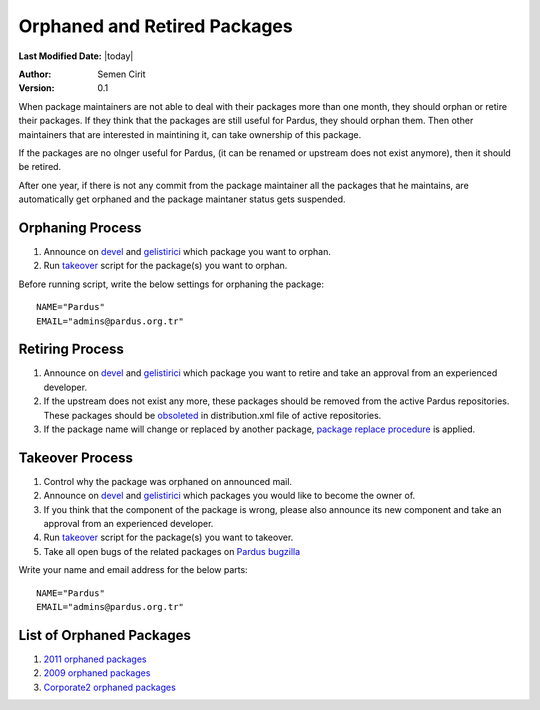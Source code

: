 .. _orphaned packages:

Orphaned and Retired Packages
=============================

**Last Modified Date:** |today|

:Author: Semen Cirit

:Version: 0.1


When package maintainers are not able to deal with their packages more than one
month, they should orphan or retire their packages. If they think that the packages
are still useful for Pardus, they should orphan them. Then other maintainers that
are interested in maintining it, can take ownership of this package.

If the packages are no olnger useful for Pardus, (it can be renamed or upstream
does not exist anymore), then it should be retired.

After one year, if there is not any commit from the package maintainer all the
packages that he maintains, are automatically get orphaned and the package
maintaner status gets suspended.

Orphaning Process
-----------------

#. Announce on devel_ and gelistirici_ which package you want to orphan.
#. Run takeover_ script for the package(s) you want to orphan.

Before running script, write the below settings for orphaning the package::

    NAME="Pardus"
    EMAIL="admins@pardus.org.tr"


Retiring Process
----------------

#. Announce on devel_ and gelistirici_ which package you want to retire and take an approval from an experienced developer.
#. If the upstream does not exist any more, these packages should be removed from the active Pardus repositories. These packages should be obsoleted_ in distribution.xml file of active repositories.
#. If the package name will change or replaced by another package, `package replace procedure`_ is applied.

Takeover Process
----------------

#. Control why the package was orphaned on announced mail.
#. Announce on devel_ and gelistirici_ which packages you would like to become the owner of.
#. If you think that the component of the package is wrong, please also announce its new component and take an approval from an experienced developer.
#. Run takeover_ script for the package(s) you want to takeover.
#. Take all open bugs of the related packages on `Pardus bugzilla`_

Write your name and email address for the below parts::

   NAME="Pardus"
   EMAIL="admins@pardus.org.tr"

List of Orphaned Packages
-------------------------

#. `2011 orphaned packages`_
#. `2009 orphaned packages`_
#. `Corporate2 orphaned packages`_

.. _Corporate2 orphaned packages: http://packages.pardus.org.tr/info/corporate2/devel/packager/Pardus.html
.. _2009 orphaned packages: http://packages.pardus.org.tr/info/2009/devel/packager/Pardus.html
.. _2011 orphaned packages: http://packages.pardus.org.tr/info/2011/devel/packager/Pardus.html
.. _devel: http://liste.pardus.org.tr/mailman/listinfo/pardus-devel
.. _gelistirici: http://liste.pardus.org.tr/mailman/listinfo/gelistirici
.. _takeover: http://svn.pardus.org.tr/uludag/trunk/scripts/takeover
.. _obsoleted: http://developer.pardus.org.tr/guides/packaging/packaging_guidelines.html#renaming-replacing-existing-packages
.. _package replace procedure: http://developer.pardus.org.tr/guides/packaging/packaging_guidelines.html#renaming-replacing-existing-packages
.. _Pardus bugzilla: http://bugs.pardus.org.tr/
.. _component: http://developer.pardus.org.tr/guides/packaging/package_components.html

.. script sayfası yazılınca takeover linki yerine koy
.. orphaned packages liste linkini yeni packages sitesi yapılınca değiştir.
